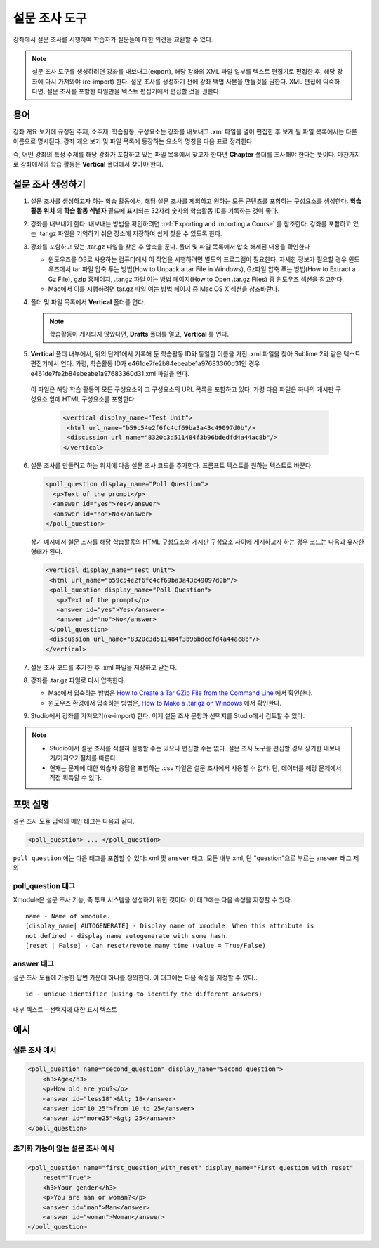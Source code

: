 
.. _Poll:

##########
설문 조사 도구
##########

강좌에서 설문 조사를 시행하여 학습자가 질문들에 대한 의견을 교환할 수 있다.

.. image:: ../../../shared/building_and_running_chapters/Images/PollExample.png

.. note:: 설문 조사 도구를 생성하려면 강좌를 내보내고(export), 해당 강좌의 XML 파일 일부를 텍스트 편집기로 편집한 후, 해당 강좌에 다시 가져와야 (re-import) 한다. 설문 조사를 생성하기 전에 강좌 백업 사본을 만들것을 권한다. XML 편집에 익숙하다면, 설문 조사를 포함한 파일만을 텍스트 편집기에서 편집할 것을 권한다.

**************
용어
**************

강좌 개요 보기에 규정된 주제, 소주제, 학습활동, 구성요소는 강좌를 내보내고 .xml 파일을 열어 편집한 후 보게 될 파일 목록에서는 다른 이름으로 명시된다. 강좌 개요 보기 및 파일 목록에 등장하는 요소의 명칭을 다음 표로 정리한다.

.. list-table::

   :widths: 15 15
   :header-rows: 0

   * - 강좌 개요 보기
     - File List
   * - 주제
     - Chapter
   * - 소주제
     - Sequential
   * - 학습활동 
     - Vertical
   * - 구성요소
     - Discussion, HTML, problem, or video
     
 

즉, 어떤 강좌의 특정 주제를 해당 강좌가 포함하고 있는 파일 목록에서 찾고자 한다면 **Chapter** 폴더를 조사해야 한다는 뜻이다. 마찬가지로 강좌에서의 학습 활동은 **Vertical** 폴더에서 찾아야 한다.

.. _Create a Poll:

**************
설문 조사 생성하기
**************

#. 설문 조사를 생성하고자 하는 학습 활동에서, 해당 설문 조사를 제외하고 원하는 모든 콘텐츠를 포함하는 구성요소를 생성한다. **학습 활동 위치** 의 **학습 활동 식별자** 필드에 표시되는 32자리 숫자의 학습활동 ID를 기록하는 것이 좋다.

#. 강좌를 내보내기 한다. 내보내는 방법을 확인하려면 :ref:`Exporting and Importing a Course` 를 참조한다. 강좌를 포함하고 있는 .tar.gz 파일을 기억하기 쉬운 장소에 저장하여 쉽게 찾을 수 있도록 한다.

#. 강좌를 포함하고 있는 .tar.gz 파일을 찾은 후 압축을 푼다. 폴더 및 파일 목록에서 압축 해제된 내용을 확인한다

   - 윈도우즈를 OS로 사용하는 컴퓨터에서 이 작업을 시행하려면 별도의 프로그램이 필요한다. 자세한 정보가 필요할 경우 윈도우즈에서 tar 파일 압축 푸는 방법(How to Unpack a tar File in Windows), Gz파일 압축 푸는 방법(How to Extract a Gz File), gzip 홈페이지, .tar.gz 파일 여는 방법 페이지(How to Open .tar.gz Files) 중 윈도우즈 섹션을 참고한다.

   - Mac에서 이를 시행하려면 tar.gz 파일 여는 방법 페이지 중 Mac OS X 섹션을 참조바란다.

#. 폴더 및 파일 목록에서 **Vertical** 폴더를 연다.

   .. note:: 학습활동이 게시되지 않았다면, **Drafts** 폴더를 열고, **Vertical** 를 연다.

#. **Vertical** 폴더 내부에서, 위의 단계1에서 기록해 둔 학습활동 ID와 동일한 이름을 가진 .xml 파일을 찾아 Sublime 2와 같은 텍스트 편집기에서 연다. 가령, 학습활동 ID가 e461de7fe2b84ebeabe1a97683360d31인 경우 e461de7fe2b84ebeabe1a97683360d31.xml 파일을 연다.

  이 파일은 해당 학습 활동의 모든 구성요소와 그 구성요소의 URL 목록을 포함하고 있다. 가령 다음 파일은 하나의 게시판 구성요소 앞에 HTML 구성요소를 포함한다.

   .. code-block:: xml
     
       <vertical display_name="Test Unit">
        <html url_name="b59c54e2f6fc4cf69ba3a43c49097d0b"/>
        <discussion url_name="8320c3d511484f3b96bdedfd4a44ac8b"/>
       </vertical>

6. 설문 조사를 만들려고 하는 위치에 다음 설문 조사 코드를 추가한다. 프롬프트 텍스트를 원하는 텍스트로 바꾼다.

   .. code-block:: xml
      
    <poll_question display_name="Poll Question">
      <p>Text of the prompt</p>
      <answer id="yes">Yes</answer>
      <answer id="no">No</answer>
    </poll_question>

   상기 예시에서 설문 조사를 해당 학습활동의 HTML 구성요소와 게시판 구성요소 사이에 게시하고자 하는 경우 코드는 다음과 유사한 형태가 된다.

   .. code-block:: xml

     <vertical display_name="Test Unit">
      <html url_name="b59c54e2f6fc4cf69ba3a43c49097d0b"/>
      <poll_question display_name="Poll Question">
        <p>Text of the prompt</p>
        <answer id="yes">Yes</answer>
        <answer id="no">No</answer>
      </poll_question>
      <discussion url_name="8320c3d511484f3b96bdedfd4a44ac8b"/>
     </vertical>

#. 설문 조사 코드를 추가한 후 .xml 파일을 저장하고 닫는다.

#. 강좌를 .tar.gz 파일로 다시 압축한다.

   * Mac에서 압축하는 방법은  `How to Create a Tar GZip File from the Command Line <http://osxdaily.com/2012/04/05/create-tar-gzip/>`_ 에서 확인한다.

   * 윈도우즈 환경에서 압축하는 방법은, `How to Make a .tar.gz on Windows <http://stackoverflow.com/questions/12774707/how-to-make-a-tar-gz-on-windows>`_ 에서 확인한다.

#. Studio에서 강좌를 가져오기(re-import) 한다. 이제 설문 조사 문항과 선택지를 Studio에서 검토할 수 있다.

.. note::

  * Studio에서 설문 조사를 적절히 실행할 수는 있으나 편집할 수는 없다. 설문 조사 도구를 편집할 경우 상기한 내보내기/가져오기절차를 따른다.
  
  * 현재는 문제에 대한 학습자 응답을 포함하는 .csv 파일은 설문 조사에서 사용할 수 없다. 단, 데이터를 해당 문제에서 직접 획득할 수 있다.

*********************
포맷 설명
*********************

설문 조사 모듈 입력의 메인 태그는 다음과 같다.

.. code-block:: xml

    <poll_question> ... </poll_question>

``poll_question`` 에는 다음 태그를 포함할 수 있다: xml 및 ``answer`` 태그. 모든 내부 xml, 단 "question"으로 부르는 ``answer`` 태그 제외

==================
poll_question 태그
==================

Xmodule은 설문 조사 기능, 즉 투표 시스템을 생성하기 위한 것이다. 이 태그에는 다음 속성을 지정할 수 있다.::

    name - Name of xmodule.
    [display_name| AUTOGENERATE] - Display name of xmodule. When this attribute is 
    not defined - display name autogenerate with some hash.
    [reset | False] - Can reset/revote many time (value = True/False)

============
answer 태그
============

설문 조사 모듈에 가능한 답변 가운데 하나를 정의한다. 이 태그에는 다음 속성을 지정할 수 있다.::

    id - unique identifier (using to identify the different answers)

내부 텍스트 – 선택지에 대한 표시 텍스트

***********
예시
***********

==================
설문 조사 예시
==================

.. code-block:: xml

    <poll_question name="second_question" display_name="Second question">
        <h3>Age</h3>
        <p>How old are you?</p>
        <answer id="less18">&lt; 18</answer>
        <answer id="10_25">from 10 to 25</answer>
        <answer id="more25">&gt; 25</answer>
    </poll_question>

================================================
초기화 기능이 없는 설문 조사 예시
================================================

.. code-block:: xml

    <poll_question name="first_question_with_reset" display_name="First question with reset"
        reset="True">
        <h3>Your gender</h3>
        <p>You are man or woman?</p>
        <answer id="man">Man</answer>
        <answer id="woman">Woman</answer>
    </poll_question>
